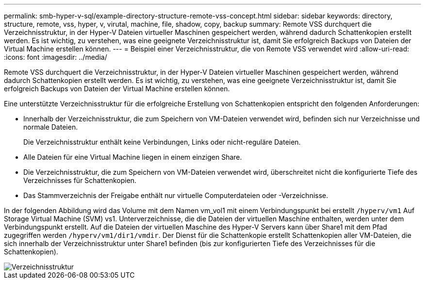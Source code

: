 ---
permalink: smb-hyper-v-sql/example-directory-structure-remote-vss-concept.html 
sidebar: sidebar 
keywords: directory, structure, remote, vss, hyper, v, virutal, machine, file, shadow, copy, backup 
summary: Remote VSS durchquert die Verzeichnisstruktur, in der Hyper-V Dateien virtueller Maschinen gespeichert werden, während dadurch Schattenkopien erstellt werden. Es ist wichtig, zu verstehen, was eine geeignete Verzeichnisstruktur ist, damit Sie erfolgreich Backups von Dateien der Virtual Machine erstellen können. 
---
= Beispiel einer Verzeichnisstruktur, die von Remote VSS verwendet wird
:allow-uri-read: 
:icons: font
:imagesdir: ../media/


[role="lead"]
Remote VSS durchquert die Verzeichnisstruktur, in der Hyper-V Dateien virtueller Maschinen gespeichert werden, während dadurch Schattenkopien erstellt werden. Es ist wichtig, zu verstehen, was eine geeignete Verzeichnisstruktur ist, damit Sie erfolgreich Backups von Dateien der Virtual Machine erstellen können.

Eine unterstützte Verzeichnisstruktur für die erfolgreiche Erstellung von Schattenkopien entspricht den folgenden Anforderungen:

* Innerhalb der Verzeichnisstruktur, die zum Speichern von VM-Dateien verwendet wird, befinden sich nur Verzeichnisse und normale Dateien.
+
Die Verzeichnisstruktur enthält keine Verbindungen, Links oder nicht-reguläre Dateien.

* Alle Dateien für eine Virtual Machine liegen in einem einzigen Share.
* Die Verzeichnisstruktur, die zum Speichern von VM-Dateien verwendet wird, überschreitet nicht die konfigurierte Tiefe des Verzeichnisses für Schattenkopien.
* Das Stammverzeichnis der Freigabe enthält nur virtuelle Computerdateien oder -Verzeichnisse.


In der folgenden Abbildung wird das Volume mit dem Namen vm_vol1 mit einem Verbindungspunkt bei erstellt `/hyperv/vm1` Auf Storage Virtual Machine (SVM) vs1. Unterverzeichnisse, die die Dateien der virtuellen Maschine enthalten, werden unter dem Verbindungspunkt erstellt. Auf die Dateien der virtuellen Maschine des Hyper-V Servers kann über Share1 mit dem Pfad zugegriffen werden `/hyperv/vm1/dir1/vmdir`. Der Dienst für die Schattenkopie erstellt Schattenkopien aller VM-Dateien, die sich innerhalb der Verzeichnisstruktur unter Share1 befinden (bis zur konfigurierten Tiefe des Verzeichnisses für die Schattenkopien).

image::../media/directory-structure-used-by-remote-vss.gif[Verzeichnisstruktur, die von Remote-vss verwendet wird]
